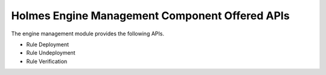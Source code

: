 Holmes Engine Management Component Offered APIs
==================================
The engine management module provides the following APIs.

* Rule Deployment
* Rule Undeployment
* Rule Verification

.. swaggerv2doc:: ../engine-d/src/main/resources/swagger.json